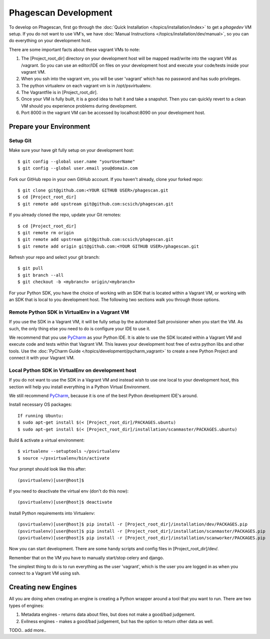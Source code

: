 =====================
Phagescan Development
=====================

To develop on Phagescan, first go through the :doc:`Quick Installation </topics/installation/index>` to get a `phagedev` VM setup.
If you do not want to use VM's, we have :doc:`Manual Instructions </topics/installation/dev/manual>`, so you can do everything on your development host.

There are some important facts about these vagrant VMs to note:

1. The [Project_root_dir] directory on your development host will be mapped
   read/write into the vagrant VM as /vagrant. So you can use an editor/IDE
   on files on your development host and execute your code/tests inside your vagrant VM.
2. When you ssh into the vagrant vm, you will be user 'vagrant' which has
   no password and has sudo privileges.
3. The python virtualenv on each vagrant vm is in /opt/psvirtualenv.
4. The Vagrantfile is in [Project_root_dir].
5. Once your VM is fully built, it is a good idea to halt it and
   take a snapshot. Then you can quickly revert to a clean VM should you
   experience problems during development.
6. Port 8000 in the vagrant VM can be accessed by localhost:8090 on your development host.

Prepare your Environment
========================

Setup Git
---------

Make sure your have git fully setup on your development host::

    $ git config --global user.name "yourUserName"
    $ git config --global user.email you@domain.com

Fork our GitHub repo in your own GitHub account.
If you haven't already, clone your forked repo::

    $ git clone git@github.com:<YOUR GITHUB USER>/phagescan.git
    $ cd [Project_root_dir]
    $ git remote add upstream git@github.com:scsich/phagescan.git

If you already cloned the repo, update your Git remotes::

    $ cd [Project_root_dir]
    $ git remote rm origin
    $ git remote add upstream git@github.com:scsich/phagescan.git
    $ git remote add origin git@github.com:<YOUR GITHUB USER>/phagescan.git

Refresh your repo and select your git branch::

    $ git pull
    $ git branch --all
    $ git checkout -b <mybranch> origin/<mybranch>

For your Python SDK, you have the choice of working with an SDK that is located within a Vagrant VM, or working with
an SDK that is local to you development host. The following two sections walk you through those options.

Remote Python SDK in VirtualEnv in a Vagrant VM
-----------------------------------------------

.. _`PyCharm`: http://www.jetbrains.com/pycharm/

If you use the SDK in a Vagrant VM, it will be fully setup by the automated Salt provisioner when you start the VM.
As such, the only thing else you need to do is configure your IDE to use it.

We recommend that you use `PyCharm`_ as your Python IDE.
It is able to use the SDK located within a Vagrant VM and execute code and tests within that Vagrant VM.
This leaves your development host free of extra python libs and other tools.
Use the :doc:`PyCharm Guide </topics/development/pycharm_vagrant>` to create a new Python Project and connect it with your Vagrant VM.


Local Python SDK in VirtualEnv on development host
--------------------------------------------------

If you do not want to use the SDK in a Vagrant VM and instead wish to use one local to your development host,
this section will help you install everything in a Python Virtual Environment.

We still recommend `PyCharm`_, because it is one of the best Python development IDE's around.

Install necessary OS packages::

    If running Ubuntu:
    $ sudo apt-get install $(< [Project_root_dir]/PACKAGES.ubuntu)
    $ sudo apt-get install $(< [Project_root_dir]/installation/scanmaster/PACKAGES.ubuntu)

Build & activate a virtual environment::

    $ virtualenv --setuptools ~/psvirtualenv
    $ source ~/psvirtualenv/bin/activate

Your prompt should look like this after::

    (psvirtualenv)[user@host]$

If you need to deactivate the virtual env (don't do this now)::

    (psvirtualenv)[user@host]$ deactivate

Install Python requirements into Virtualenv::

    (psvirtualenv)[user@host]$ pip install -r [Project_root_dir]/installation/dev/PACKAGES.pip
    (psvirtualenv)[user@host]$ pip install -r [Project_root_dir]/installation/scanmaster/PACKAGES.pip
    (psvirtualenv)[user@host]$ pip install -r [Project_root_dir]/installation/scanworker/PACKAGES.pip


Now you can start development. There are some handy scripts and config files in [Project_root_dir]/dev/.

Remember that on the VM you have to manually start/stop celery and django.

The simplest thing to do is to run everything as the user 'vagrant', which is the user you are logged in as when
you connect to a Vagrant VM using ssh.

Creating new Engines
====================

All you are doing when creating an engine is creating a Python wrapper around a tool that you want to run.
There are two types of engines:

1. Metadata engines - returns data about files, but does not make a good/bad judgement.
2. Evilness engines - makes a good/bad judgement, but has the option to return other data as well.

TODO.. add more..